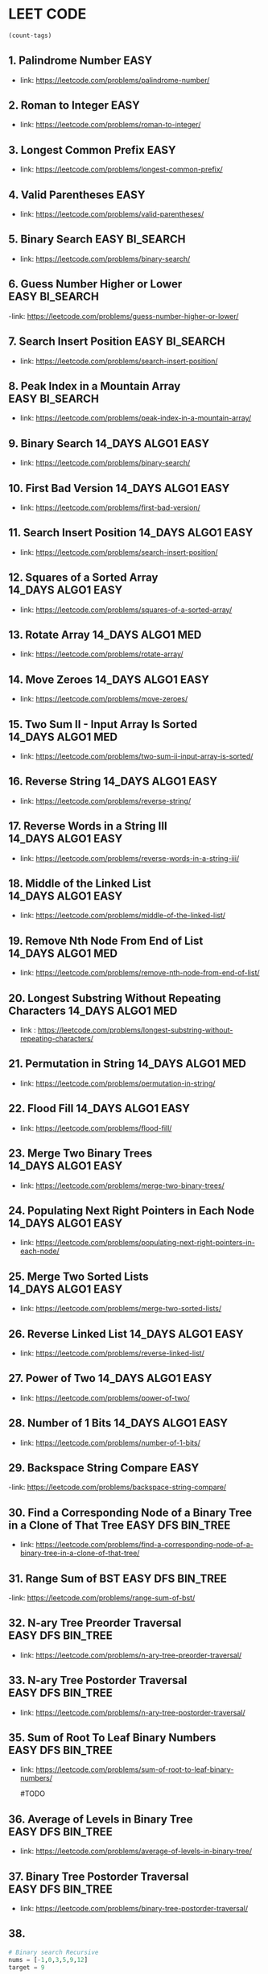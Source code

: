 * LEET CODE
# C-c C-c to run stats
#+begin_src emacs-lisp :colnames '(freq tags)
(count-tags)
#+end_src


** 1. Palindrome Number                                                :EASY:
   :LOGBOOK:
   CLOCK: [2022-03-09 Wed 22:03]--[2022-03-09 Wed 22:13] =>  0:10
   :END:

   - link: https://leetcode.com/problems/palindrome-number/
     
** 2. Roman to Integer                                                 :EASY:
   :LOGBOOK:
   CLOCK: [2022-03-10 Thu 22:34]--[2022-03-10 Thu 22:58] =>  0:24
   :END:

   - link: https://leetcode.com/problems/roman-to-integer/

** 3. Longest Common Prefix                                            :EASY:
   :LOGBOOK:
   CLOCK: [2022-03-10 Thu 23:13]--[2022-03-10 Thu 23:18] =>  0:05
   :END:

   - link: https://leetcode.com/problems/longest-common-prefix/

** 4. Valid Parentheses                                                :EASY:
   :LOGBOOK:
   CLOCK: [2022-03-14 Mon 21:41]--[2022-03-14 Mon 21:54] =>  0:13
   :END:
   
   - link: https://leetcode.com/problems/valid-parentheses/

** 5. Binary Search                                          :EASY:BI_SEARCH:
   :LOGBOOK:
   CLOCK: [2022-04-06 Wed 21:19]--[2022-04-06 Wed 21:32] =>  0:13
   :END:

   - link: https://leetcode.com/problems/binary-search/

** 6. Guess Number Higher or Lower                           :EASY:BI_SEARCH:
   :LOGBOOK:
   CLOCK: [2022-04-06 Wed 21:43]--[2022-04-06 Wed 21:48] =>  0:05
   :END:

   -link: https://leetcode.com/problems/guess-number-higher-or-lower/

** 7. Search Insert Position                                 :EASY:BI_SEARCH:
   :LOGBOOK:
   CLOCK: [2022-04-06 Wed 21:56]--[2022-04-06 Wed 22:01] =>  0:05
   :END:

   - link: https://leetcode.com/problems/search-insert-position/
   
** 8. Peak Index in a Mountain Array                         :EASY:BI_SEARCH:
   :LOGBOOK:
   CLOCK: [2022-04-06 Wed 22:05]--[2022-04-06 Wed 22:11] =>  0:06
   :END:
   - link: https://leetcode.com/problems/peak-index-in-a-mountain-array/

** 9. Binary Search                                      :14_DAYS:ALGO1:EASY:
   :LOGBOOK:
   CLOCK: [2022-05-05 Thu 23:07]--[2022-05-05 Thu 23:21] =>  0:14
   :END:
   
   - link: https://leetcode.com/problems/binary-search/

** 10. First Bad Version                                 :14_DAYS:ALGO1:EASY:
   :LOGBOOK:
   CLOCK: [2022-05-05 Thu 23:23]--[2022-05-05 Thu 23:37] =>  0:14
   :END:
   
   - link: https://leetcode.com/problems/first-bad-version/

** 11. Search Insert Position                            :14_DAYS:ALGO1:EASY:
   :LOGBOOK:
   CLOCK: [2022-05-05 Thu 23:38]--[2022-05-05 Thu 23:44] =>  0:06
   :END:
   
   - link: https://leetcode.com/problems/search-insert-position/
   
** 12. Squares of a Sorted Array                         :14_DAYS:ALGO1:EASY:
   :LOGBOOK:
   CLOCK: [2022-05-09 Mon 21:51]--[2022-05-09 Mon 22:02] =>  0:11
   :END:

   - link: https://leetcode.com/problems/squares-of-a-sorted-array/ 

** 13. Rotate Array                                       :14_DAYS:ALGO1:MED:
   :LOGBOOK:
   CLOCK: [2022-05-09 Mon 22:08]--[2022-05-09 Mon 22:29] =>  0:21
   :END:

   - link: https://leetcode.com/problems/rotate-array/

** 14. Move Zeroes                                      :14_DAYS:ALGO1:EASY:
   :LOGBOOK:
   CLOCK: [2022-05-09 Mon 22:54]--[2022-05-09 Mon 23:10] =>  0:16
   :END:

   - link: https://leetcode.com/problems/move-zeroes/
   
** 15. Two Sum II - Input Array Is Sorted                 :14_DAYS:ALGO1:MED:
   :LOGBOOK:
   CLOCK: [2022-05-09 Mon 23:22]--[2022-05-09 Mon 23:32] =>  0:10
   :END:

   - link: https://leetcode.com/problems/two-sum-ii-input-array-is-sorted/

** 16. Reverse String                                    :14_DAYS:ALGO1:EASY:
   :LOGBOOK:
   CLOCK: [2022-05-10 Tue 22:47]--[2022-05-10 Tue 22:51] =>  0:04
   :END:
   
   - link: https://leetcode.com/problems/reverse-string/

** 17. Reverse Words in a String III                     :14_DAYS:ALGO1:EASY:
   :LOGBOOK:
   CLOCK: [2022-05-10 Tue 22:52]--[2022-05-10 Tue 23:04] =>  0:12
   :END:

   - link: https://leetcode.com/problems/reverse-words-in-a-string-iii/

** 18. Middle of the Linked List                         :14_DAYS:ALGO1:EASY:
   :LOGBOOK:
   CLOCK: [2022-05-10 Tue 23:10]--[2022-05-10 Tue 23:21] =>  0:11
   :END:

   - link: https://leetcode.com/problems/middle-of-the-linked-list/

** 19. Remove Nth Node From End of List                   :14_DAYS:ALGO1:MED:
   :LOGBOOK:
   CLOCK: [2022-05-10 Tue 23:51]--[2022-05-11 Wed 00:03] =>  0:12
   CLOCK: [2022-05-10 Tue 23:24]--[2022-05-10 Tue 23:31] =>  0:07
   :END:

   - link: https://leetcode.com/problems/remove-nth-node-from-end-of-list/

** 20. Longest Substring Without Repeating Characters     :14_DAYS:ALGO1:MED:
   :LOGBOOK:
   CLOCK: [2022-05-11 Wed 00:16]--[2022-05-11 Wed 01:13] =>  0:57
   :END:

   - link : https://leetcode.com/problems/longest-substring-without-repeating-characters/

** 21. Permutation in String                              :14_DAYS:ALGO1:MED:
   :LOGBOOK:
   CLOCK: [2022-05-11 Wed 23:48]--[2022-05-12 Thu 00:10] =>  0:22
   CLOCK: [2022-05-11 Wed 22:57]--[2022-05-11 Wed 23:35] =>  0:38
   :END:

   - link: https://leetcode.com/problems/permutation-in-string/

# TODO
** 22. Flood Fill                                         :14_DAYS:ALGO1:EASY:
   :LOGBOOK:
   CLOCK: [2022-05-12 Thu 00:24]--[2022-05-12 Thu 00:37] =>  0:13
   :END:

   - link: https://leetcode.com/problems/flood-fill/

** 23. Merge Two Binary Trees                             :14_DAYS:ALGO1:EASY:
   :LOGBOOK:
   CLOCK: [2022-05-12 Thu 23:07]--[2022-05-12 Thu 23:17] =>  0:10
   :END:

   - link: https://leetcode.com/problems/merge-two-binary-trees/

** 24. Populating Next Right Pointers in Each Node       :14_DAYS:ALGO1:EASY:
   :LOGBOOK:
   CLOCK: [2022-05-12 Thu 23:18]--[2022-05-12 Thu 23:25] =>  0:07
   :END:

   - link: https://leetcode.com/problems/populating-next-right-pointers-in-each-node/

** 25. Merge Two Sorted Lists                            :14_DAYS:ALGO1:EASY:
   :LOGBOOK:
   CLOCK: [2022-05-18 Wed 22:02]--[2022-05-18 Wed 22:31] =>  0:29
   :END:

   - link: https://leetcode.com/problems/merge-two-sorted-lists/


** 26. Reverse Linked List                               :14_DAYS:ALGO1:EASY:
   :LOGBOOK:
   CLOCK: [2022-05-18 Wed 22:31]--[2022-05-18 Wed 22:49] =>  0:18
   :END:

   - link: https://leetcode.com/problems/reverse-linked-list/

** 27. Power of Two                                      :14_DAYS:ALGO1:EASY:
   :LOGBOOK:
   CLOCK: [2022-05-18 Wed 22:50]--[2022-05-18 Wed 23:05] =>  0:15
   :END:

   - link: https://leetcode.com/problems/power-of-two/

** 28. Number of 1 Bits                                  :14_DAYS:ALGO1:EASY:
   :LOGBOOK:
   CLOCK: [2022-05-18 Wed 23:07]--[2022-05-18 Wed 23:15] =>  0:08
   :END:

   - link: https://leetcode.com/problems/number-of-1-bits/

** 29. Backspace String Compare                                        :EASY:
   :LOGBOOK:
   CLOCK: [2022-05-19 Thu 14:42]--[2022-05-19 Thu 14:48] =>  0:06
   :END:

   -link: https://leetcode.com/problems/backspace-string-compare/


** 30. Find a Corresponding Node of a Binary Tree in a Clone of That Tree :EASY:DFS:BIN_TREE:
   :LOGBOOK:
   CLOCK: [2022-05-19 Thu 15:10]--[2022-05-19 Thu 15:16] =>  0:06
   :END:

   - link: https://leetcode.com/problems/find-a-corresponding-node-of-a-binary-tree-in-a-clone-of-that-tree/
   
** 31. Range Sum of BST                                   :EASY:DFS:BIN_TREE:
   :LOGBOOK:
   CLOCK: [2022-05-19 Thu 15:19]--[2022-05-19 Thu 15:26] =>  0:07
   :END:

   -link: https://leetcode.com/problems/range-sum-of-bst/

** 32. N-ary Tree Preorder Traversal                      :EASY:DFS:BIN_TREE:
   :LOGBOOK:
   CLOCK: [2022-05-24 Tue 22:21]--[2022-05-24 Tue 22:48] =>  0:27
   :END:

   - link: https://leetcode.com/problems/n-ary-tree-preorder-traversal/

** 33. N-ary Tree Postorder Traversal                     :EASY:DFS:BIN_TREE:
   :LOGBOOK:
   CLOCK: [2022-05-24 Tue 22:51]--[2022-05-24 Tue 22:54] =>  0:03
   :END:

   - link: https://leetcode.com/problems/n-ary-tree-postorder-traversal/

** 35. Sum of Root To Leaf Binary Numbers                 :EASY:DFS:BIN_TREE:
   :LOGBOOK:
   CLOCK: [2022-05-24 Tue 23:20]--[2022-05-25 Wed 22:49] => 23:29
   :END:

   - link: https://leetcode.com/problems/sum-of-root-to-leaf-binary-numbers/

     #TODO
** 36. Average of Levels in Binary Tree                   :EASY:DFS:BIN_TREE:
   :LOGBOOK:
   CLOCK: [2022-05-25 Wed 23:55]--[2022-05-25 Wed 23:58] =>  0:03
   CLOCK: [2022-05-25 Wed 22:49]--[2022-05-25 Wed 23:03] =>  0:14
   :END:

   - link: https://leetcode.com/problems/average-of-levels-in-binary-tree/

** 37. Binary Tree Postorder Traversal                    :EASY:DFS:BIN_TREE:
   :LOGBOOK:
   CLOCK: [2022-05-26 Thu 00:16]--[2022-05-26 Thu 00:20] =>  0:04
   :END:

   - link: https://leetcode.com/problems/binary-tree-postorder-traversal/

** 38. 









   
#+begin_src python :results output :print python 
# Binary search Recursive
nums = [-1,0,3,5,9,12]
target = 9

def binary_search(start, end):
    if start > end:
        return -1
    mid = (end + start)//2

    if nums[mid] == target:
        return mid
    elif nums[mid] > target:
        return binary_search(start, mid)
    else:
        return binary_search(mid+1, end)

print(binary_search(0, len(nums)))
#+end_src

#+RESULTS:
: 4

#+begin_src python :results output :print python 
  #shortcut
  if not node.left and not node.right:
  if node.left is node.right:
    
        # Binary search while loop
        nums = [-1,0,3,5,9,12]
        target = 9

        def binary_search(nums, target):
            l, r = 0, len(nums)-1
            while l <= r:
                mid = (l + r) //2
                if nums[mid] == target:
                    return mid
                elif nums[mid] > target:
                    r = mid-1
                else:
                    l = mid+1
            return -1

        print(binary_search(nums, target))
#+end_src

#+RESULTS:
: 4

